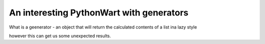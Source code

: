 An interesting PythonWart with generators
=========================================

What is a geenerator - an object that will return the calculated contents of a list ina  lazy style

however this can get us some unexpected results.




